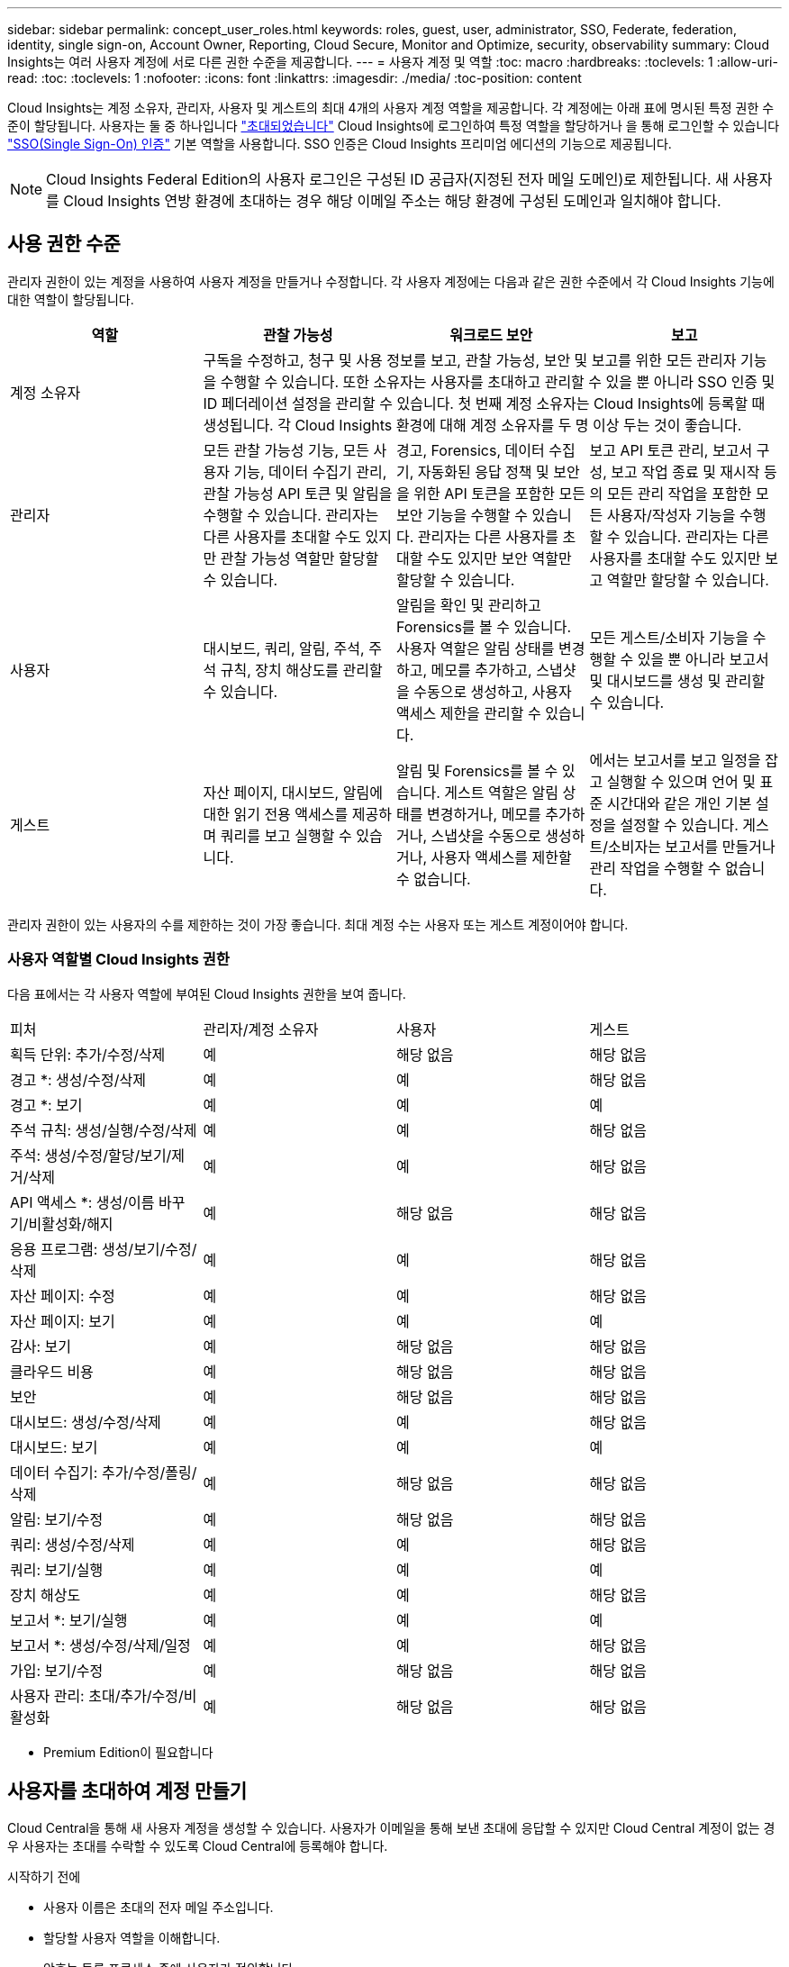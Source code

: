 ---
sidebar: sidebar 
permalink: concept_user_roles.html 
keywords: roles, guest, user, administrator, SSO, Federate, federation, identity, single sign-on, Account Owner, Reporting, Cloud Secure, Monitor and Optimize, security, observability 
summary: Cloud Insights는 여러 사용자 계정에 서로 다른 권한 수준을 제공합니다. 
---
= 사용자 계정 및 역할
:toc: macro
:hardbreaks:
:toclevels: 1
:allow-uri-read: 
:toc: 
:toclevels: 1
:nofooter: 
:icons: font
:linkattrs: 
:imagesdir: ./media/
:toc-position: content


[role="lead"]
Cloud Insights는 계정 소유자, 관리자, 사용자 및 게스트의 최대 4개의 사용자 계정 역할을 제공합니다. 각 계정에는 아래 표에 명시된 특정 권한 수준이 할당됩니다. 사용자는 둘 중 하나입니다 link:#creating-accounts-by-inviting-users["초대되었습니다"] Cloud Insights에 로그인하여 특정 역할을 할당하거나 을 통해 로그인할 수 있습니다 link:#single-sign-on-sso-accounts["SSO(Single Sign-On) 인증"] 기본 역할을 사용합니다. SSO 인증은 Cloud Insights 프리미엄 에디션의 기능으로 제공됩니다.


NOTE: Cloud Insights Federal Edition의 사용자 로그인은 구성된 ID 공급자(지정된 전자 메일 도메인)로 제한됩니다. 새 사용자를 Cloud Insights 연방 환경에 초대하는 경우 해당 이메일 주소는 해당 환경에 구성된 도메인과 일치해야 합니다.



== 사용 권한 수준

관리자 권한이 있는 계정을 사용하여 사용자 계정을 만들거나 수정합니다. 각 사용자 계정에는 다음과 같은 권한 수준에서 각 Cloud Insights 기능에 대한 역할이 할당됩니다.

|===
| 역할 | 관찰 가능성 | 워크로드 보안 | 보고 


| 계정 소유자 3+| 구독을 수정하고, 청구 및 사용 정보를 보고, 관찰 가능성, 보안 및 보고를 위한 모든 관리자 기능을 수행할 수 있습니다. 또한 소유자는 사용자를 초대하고 관리할 수 있을 뿐 아니라 SSO 인증 및 ID 페더레이션 설정을 관리할 수 있습니다. 첫 번째 계정 소유자는 Cloud Insights에 등록할 때 생성됩니다. 각 Cloud Insights 환경에 대해 계정 소유자를 두 명 이상 두는 것이 좋습니다.  


| 관리자 | 모든 관찰 가능성 기능, 모든 사용자 기능, 데이터 수집기 관리, 관찰 가능성 API 토큰 및 알림을 수행할 수 있습니다. 관리자는 다른 사용자를 초대할 수도 있지만 관찰 가능성 역할만 할당할 수 있습니다. | 경고, Forensics, 데이터 수집기, 자동화된 응답 정책 및 보안을 위한 API 토큰을 포함한 모든 보안 기능을 수행할 수 있습니다. 관리자는 다른 사용자를 초대할 수도 있지만 보안 역할만 할당할 수 있습니다. | 보고 API 토큰 관리, 보고서 구성, 보고 작업 종료 및 재시작 등의 모든 관리 작업을 포함한 모든 사용자/작성자 기능을 수행할 수 있습니다. 관리자는 다른 사용자를 초대할 수도 있지만 보고 역할만 할당할 수 있습니다. 


| 사용자 | 대시보드, 쿼리, 알림, 주석, 주석 규칙, 장치 해상도를 관리할 수 있습니다. | 알림을 확인 및 관리하고 Forensics를 볼 수 있습니다. 사용자 역할은 알림 상태를 변경하고, 메모를 추가하고, 스냅샷을 수동으로 생성하고, 사용자 액세스 제한을 관리할 수 있습니다. | 모든 게스트/소비자 기능을 수행할 수 있을 뿐 아니라 보고서 및 대시보드를 생성 및 관리할 수 있습니다. 


| 게스트 | 자산 페이지, 대시보드, 알림에 대한 읽기 전용 액세스를 제공하며 쿼리를 보고 실행할 수 있습니다. | 알림 및 Forensics를 볼 수 있습니다. 게스트 역할은 알림 상태를 변경하거나, 메모를 추가하거나, 스냅샷을 수동으로 생성하거나, 사용자 액세스를 제한할 수 없습니다. | 에서는 보고서를 보고 일정을 잡고 실행할 수 있으며 언어 및 표준 시간대와 같은 개인 기본 설정을 설정할 수 있습니다. 게스트/소비자는 보고서를 만들거나 관리 작업을 수행할 수 없습니다. 
|===
관리자 권한이 있는 사용자의 수를 제한하는 것이 가장 좋습니다. 최대 계정 수는 사용자 또는 게스트 계정이어야 합니다.



=== 사용자 역할별 Cloud Insights 권한

다음 표에서는 각 사용자 역할에 부여된 Cloud Insights 권한을 보여 줍니다.

|===


| 피처 | 관리자/계정 소유자 | 사용자 | 게스트 


| 획득 단위: 추가/수정/삭제 | 예 | 해당 없음 | 해당 없음 


| 경고 *: 생성/수정/삭제 | 예 | 예 | 해당 없음 


| 경고 *: 보기 | 예 | 예 | 예 


| 주석 규칙: 생성/실행/수정/삭제 | 예 | 예 | 해당 없음 


| 주석: 생성/수정/할당/보기/제거/삭제 | 예 | 예 | 해당 없음 


| API 액세스 *: 생성/이름 바꾸기/비활성화/해지 | 예 | 해당 없음 | 해당 없음 


| 응용 프로그램: 생성/보기/수정/삭제 | 예 | 예 | 해당 없음 


| 자산 페이지: 수정 | 예 | 예 | 해당 없음 


| 자산 페이지: 보기 | 예 | 예 | 예 


| 감사: 보기 | 예 | 해당 없음 | 해당 없음 


| 클라우드 비용 | 예 | 해당 없음 | 해당 없음 


| 보안 | 예 | 해당 없음 | 해당 없음 


| 대시보드: 생성/수정/삭제 | 예 | 예 | 해당 없음 


| 대시보드: 보기 | 예 | 예 | 예 


| 데이터 수집기: 추가/수정/폴링/삭제 | 예 | 해당 없음 | 해당 없음 


| 알림: 보기/수정 | 예 | 해당 없음 | 해당 없음 


| 쿼리: 생성/수정/삭제 | 예 | 예 | 해당 없음 


| 쿼리: 보기/실행 | 예 | 예 | 예 


| 장치 해상도 | 예 | 예 | 해당 없음 


| 보고서 *: 보기/실행 | 예 | 예 | 예 


| 보고서 *: 생성/수정/삭제/일정 | 예 | 예 | 해당 없음 


| 가입: 보기/수정 | 예 | 해당 없음 | 해당 없음 


| 사용자 관리: 초대/추가/수정/비활성화 | 예 | 해당 없음 | 해당 없음 
|===
* Premium Edition이 필요합니다



== 사용자를 초대하여 계정 만들기

Cloud Central을 통해 새 사용자 계정을 생성할 수 있습니다. 사용자가 이메일을 통해 보낸 초대에 응답할 수 있지만 Cloud Central 계정이 없는 경우 사용자는 초대를 수락할 수 있도록 Cloud Central에 등록해야 합니다.

.시작하기 전에
* 사용자 이름은 초대의 전자 메일 주소입니다.
* 할당할 사용자 역할을 이해합니다.
* 암호는 등록 프로세스 중에 사용자가 정의합니다.


.단계
. Cloud Insights에 로그인합니다
. 메뉴에서 * Admin > User Management * 를 클릭합니다
+
사용자 관리 화면이 표시됩니다. 화면에는 시스템의 모든 계정 목록이 표시됩니다.

. 사용자 * 를 클릭합니다
+
사용자 초대 * 화면이 표시됩니다.

. 이메일 주소 또는 여러 주소를 입력하여 초대를 보냅니다.
+
* 참고: * 여러 주소를 입력하면 모두 동일한 역할로 생성됩니다. 여러 명의 사용자만 동일한 역할로 설정할 수 있습니다.



. Cloud Insights의 각 기능에 대한 사용자 역할을 선택합니다.
+

NOTE: 선택할 수 있는 기능 및 역할은 특정 관리자 역할에서 액세스할 수 있는 기능에 따라 다릅니다. 예를 들어 보고에만 관리자 역할이 있는 경우 사용자를 보고의 모든 역할에 할당할 수 있지만 관찰 가능성 또는 보안에 대한 역할을 할당할 수는 없습니다.

+
image:UserRoleChoices.png["사용자 역할 선택"]

. 초대 * 를 클릭합니다
+
초대가 사용자에게 전송됩니다. 사용자는 14일 내에 초대를 수락할 수 있습니다. 사용자가 초대를 수락하면 해당 사용자가 NetApp Cloud Portal로 이동하게 되며 초대장의 이메일 주소를 사용하여 등록하게 됩니다. 해당 이메일 주소에 대한 기존 계정이 있는 경우 로그인하기만 하면 Cloud Insights 환경에 액세스할 수 있습니다.





== 기존 사용자의 역할 수정

보조 계정 소유자 * 로 추가하는 등 기존 사용자의 역할을 수정하려면 다음 단계를 따르십시오.

. 관리자 > 사용자 관리 * 를 클릭합니다. 화면에 시스템의 모든 계정 목록이 표시됩니다.
. 변경할 계정의 사용자 이름을 클릭합니다.
. 필요에 따라 각 Cloud Insights 기능 세트에서 사용자의 역할을 수정합니다.
. 변경 내용 저장 _ 을(를) 클릭합니다.




=== 보조 계정 소유자를 지정합니다

계정 소유자 역할을 다른 사용자에게 할당하려면 관찰 가능성의 계정 소유자로 로그인해야 합니다.

. 관리자 > 사용자 관리 * 를 클릭합니다.
. 변경할 계정의 사용자 이름을 클릭합니다.
. 사용자 대화 상자에서 * 소유자로 할당 * 을 클릭합니다.
. 변경 사항을 저장합니다.


image:Assign_Account_Owner.png["계정 소유자 선택을 보여 주는 사용자 변경 대화 상자"]

계정 소유자는 원하는 만큼 많을 수 있지만 소유자 역할은 선택한 사용자만 하도록 제한하는 것이 가장 좋습니다.



== 사용자 삭제

관리자 역할을 가진 사용자는 사용자 이름을 클릭하고 대화 상자에서 _사용자 삭제_를 클릭하여 사용자(예: 더 이상 회사에 없는 사용자)를 삭제할 수 있습니다. 사용자가 Cloud Insights 환경에서 제거됩니다.

사용자가 만든 대시보드, 쿼리 등은 사용자가 제거된 후에도 Cloud Insights 환경에서 계속 사용할 수 있습니다.



== SSO(Single Sign-On) 및 ID 페더레이션



=== Cloud Insights에서 SSO에 대한 ID 페더레이션을 사용하도록 설정합니다

ID 페더레이션 사용:

* 기업 디렉토리에서 고객의 자격 증명을 사용하여 고객의 ID 관리 시스템에 인증을 위임하고 MFA(Multi-Factor Authentication)와 같은 자동 인증 정책을 수행합니다.
* 사용자는 모든 NetApp Cloud Services에 한 번 로그인합니다(단일 사인온).


사용자 계정은 NetApp Cloud Central에서 모든 클라우드 서비스를 통해 관리됩니다. 기본적으로 인증은 Cloud Central 로컬 사용자 프로필을 사용하여 수행됩니다. 다음은 이 프로세스에 대한 간단한 개요입니다.

image:CloudCentralAuthentication.png["Cloud Central 인증"]

그러나 일부 고객은 자사 ID 공급자를 사용하여 Cloud Insights 및 다른 NetApp Cloud Central Services의 사용자를 인증하려고 합니다. NetApp Cloud Central 계정은 Identity Federation을 통해 회사 디렉터리의 자격 증명을 사용하여 인증됩니다.

다음은 이 프로세스의 간단한 예입니다.

image:IdentityFederationDiagram-2.png["ID 페더레이션을 예시했습니다"]

위 다이어그램에서 사용자가 Cloud Insights에 액세스하면 해당 사용자는 인증을 위해 고객의 ID 관리 시스템으로 연결됩니다. 계정이 인증되면 사용자는 Cloud Insights 테넌트 URL로 연결됩니다.

Cloud Central은 Auth0을 사용하여 ID 페더레이션을 구현하고 ADFS(Active Directory Federation Services) 및 AD(Microsoft Azure Active Directory)와 같은 서비스와 통합됩니다. Identity Federation 설정 및 구성에 대한 자세한 내용은 의 Cloud Central 설명서를 참조하십시오 link:https://services.cloud.netapp.com/misc/federation-support["ID 페더레이션"].

Cloud Central에서 ID 페더레이션 변경이 Cloud Insights에만 적용되는 것이 아니라 모든 NetApp 클라우드 서비스에 적용된다는 점을 이해하는 것이 중요합니다. 고객은 자신이 소유한 각 Cloud Central 제품의 NetApp 팀과 이러한 변경 사항에 대해 논의하여 사용 중인 구성이 Identity Federation과 연동되는지 또는 어떤 계정에서도 조정이 필요한지 확인해야 합니다. 고객은 ID 페더레이션의 변경에 내부 SSO 팀을 참여시켜야 합니다.

ID 페더레이션이 활성화되면 회사의 ID 공급자에 대한 변경(예: SAML에서 Microsoft AD로 이동)이 발생할 경우 Cloud Central에서 사용자 프로필을 업데이트하기 위해 문제 해결/변경/주의가 필요할 수 있다는 점도 알아야 합니다.



=== SSO(Single Sign-On) 사용자 자동 프로비저닝

관리자는 사용자를 초대하는 것 외에도 기업 도메인의 모든 사용자가 개별적으로 초대하지 않고도 * SSO(Single Sign-On) 사용자 자동 프로비저닝 * 액세스를 Cloud Insights에 액세스할 수 있습니다. SSO를 사용하면 동일한 도메인 이메일 주소를 가진 모든 사용자가 회사 자격 증명을 사용하여 Cloud Insights에 로그인할 수 있습니다.


NOTE: _SSO 사용자 자동 프로비저닝 _ 은(는) Cloud Insights 프리미엄 에디션에서 사용할 수 있으며 Cloud Insights에 대해 사용하려면 먼저 구성해야 합니다. SSO 사용자 자동 연결 구성에는 이 포함됩니다 link:https://services.cloud.netapp.com/misc/federation-support["ID 페더레이션"] 위 섹션에 설명된 대로 NetApp Cloud Central을 통해 페더레이션을 사용하면 SAML(Security Assertion Markup Language 2.0) 및 OIDC(OpenID Connect)와 같은 공개 표준을 사용하여 회사 디렉터리의 자격 증명을 사용하여 NetApp Cloud Central 계정에 액세스할 수 있습니다.

SSO 사용자 자동 프로비저닝 _ 을(를) 구성하려면 * 관리 > 사용자 관리 * 페이지에서 * 페더레이션 요청 * 버튼을 클릭합니다. 구성이 완료되면 관리자는 SSO 사용자 로그인을 활성화할 수 있습니다. 관리자가 _SSO 사용자 자동 프로비저닝_ 을(를) 사용하도록 설정할 경우, 모든 SSO 사용자(예: 게스트 또는 사용자)의 기본 역할을 선택합니다. SSO를 통해 로그인하는 사용자는 이 기본 역할을 갖게 됩니다.

image:Roles_federation_Banner.png["페더레이션을 사용한 사용자 관리"]

관리자가 단일 사용자를 기본 SSO 역할(예: 관리자로 설정)에서 승격하려고 하는 경우가 있습니다. 사용자는 * Admin > User Management * 페이지에서 오른쪽 메뉴를 클릭하고 _Assign Role_을 선택하여 이 작업을 수행할 수 있습니다. 이러한 방식으로 명시적 역할이 할당된 사용자는 _ SSO 사용자 자동 프로비저닝 _ 이(가) 이후에 비활성화되더라도 계속해서 Cloud Insights에 액세스할 수 있습니다.

사용자에게 더 이상 상승된 역할이 필요하지 않으면 메뉴를 클릭하여 사용자 _ 제거 _ 를 수행할 수 있습니다. 사용자가 목록에서 제거됩니다. SSO 사용자 자동 프로비저닝 _ 이(가) 활성화된 경우 사용자는 기본 역할을 사용하여 SSO를 통해 Cloud Insights에 계속 로그인할 수 있습니다.

SSO 사용자 표시 * 확인란의 선택을 취소하여 SSO 사용자를 숨기도록 선택할 수 있습니다.

그러나 다음 중 하나에 해당하는 경우 _SSO 사용자 자동 프로비저닝_을 활성화하지 마십시오.

* 조직에 Cloud Insights 테넌트가 두 개 이상 있습니다
* 조직에서 통합 도메인의 모든 사용자가 Cloud Insights 테넌트에 대해 일정 수준의 자동 액세스를 갖는 것을 원하지 않습니다. _ 이 시점에는 _ 옵션을 사용하여 그룹을 사용하여 역할 액세스를 제어할 수 없습니다.




== 도메인별 액세스 제한

Cloud Insights는 사용자가 지정한 도메인에만 대한 사용자 액세스를 제한할 수 있습니다. 관리자 > 사용자 관리 * 페이지에서 "도메인 제한"을 선택합니다.

image:Restrict_Domains_Modal.png["도메인을 기본 도메인으로만 제한, 기본값 및 사용자가 지정한 추가 도메인으로 제한 또는 제한 없음"]

다음과 같은 선택 사항이 제시됩니다.

* 제한 없음: Cloud Insights는 도메인에 관계없이 사용자가 계속 액세스할 수 있습니다.
* 기본 도메인으로 액세스 제한: 기본 도메인은 Cloud Insights 환경 계정 소유자가 사용하는 도메인입니다. 이러한 도메인은 항상 액세스할 수 있습니다.
* 기본 및 지정한 도메인으로 액세스를 제한합니다. 기본 도메인 외에 Cloud Insights 환경에 액세스할 수 있는 모든 도메인을 나열합니다.


image:Restrict_Domains_Tooltip.png[""]
